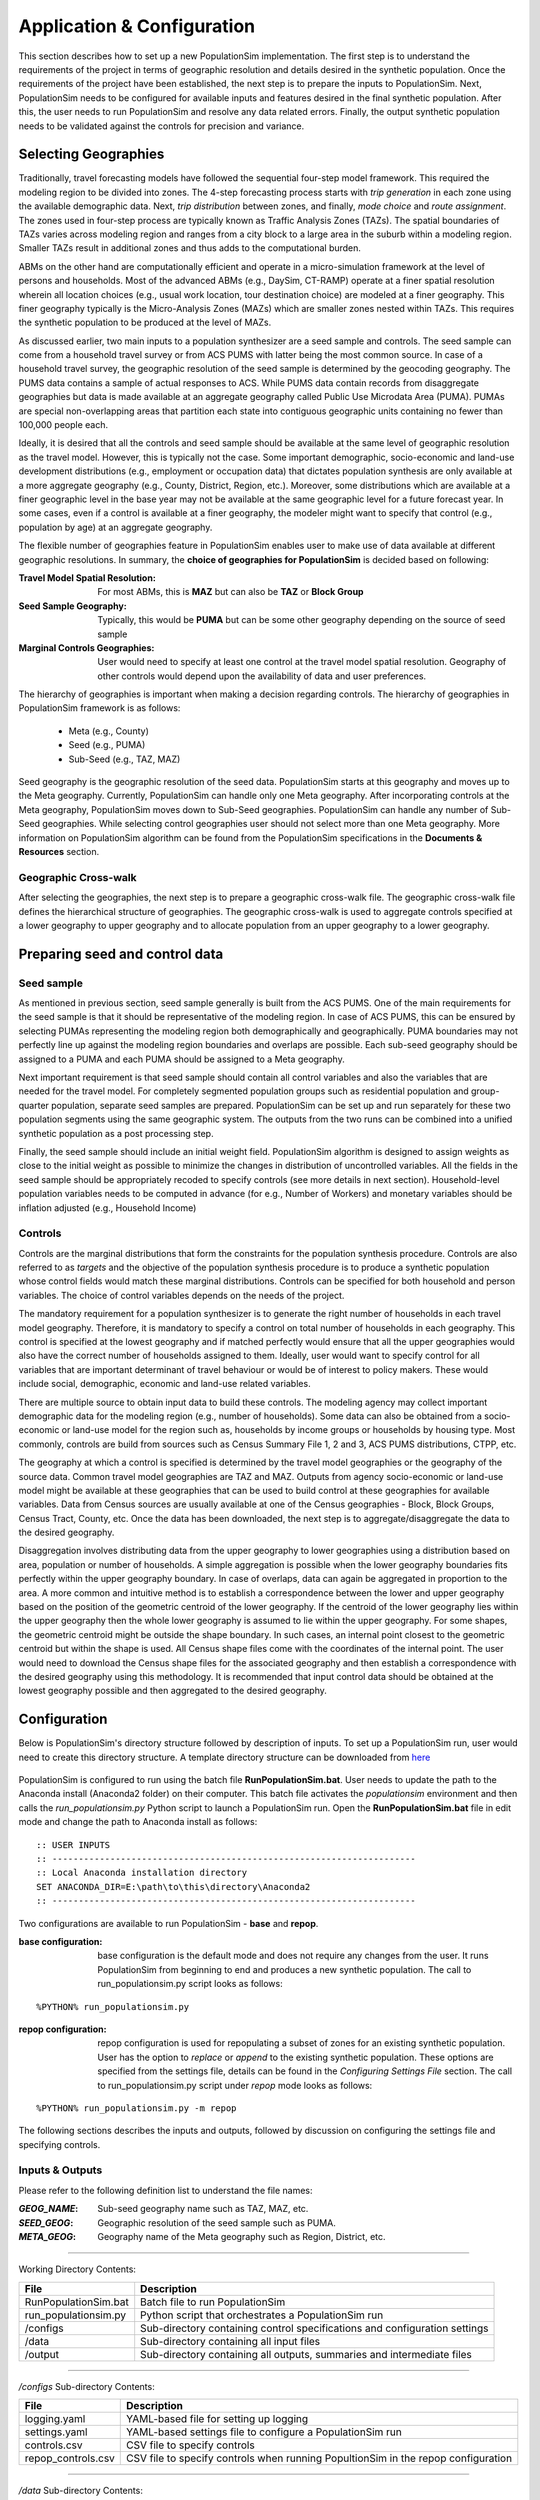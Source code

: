 .. PopulationSim documentation master file
   You can adapt this file completely to your liking, but it should at least
   contain the root `toctree` directive.

.. |br| raw:: html

   <br />
   
Application & Configuration
=============================

This section describes how to set up a new PopulationSim implementation. The first step is to understand the requirements of the project in terms of geographic resolution and details desired in the synthetic population. Once the requirements of the project have been established, the next step is to prepare the inputs to PopulationSim. Next, PopulationSim needs to be configured for available inputs and features desired in the final synthetic population. After this, the user needs to run PopulationSim and resolve any data related errors. Finally, the output synthetic population needs to be validated against the controls for precision and variance.

Selecting Geographies
----------------------

Traditionally, travel forecasting models have followed the sequential four-step model framework. This required the modeling region to be divided into zones. The 4-step forecasting process starts with *trip generation* in each zone using the available demographic data. Next, *trip distribution* between zones, and finally, *mode choice* and *route assignment*. The zones used in four-step process are typically known as Traffic Analysis Zones (TAZs). The spatial boundaries of TAZs varies across modeling region and ranges from a city block to a large area in the suburb within a modeling region. Smaller TAZs result in additional zones and thus adds to the computational burden. 

ABMs on the other hand are computationally efficient and operate in a micro-simulation framework at the level of persons and households. Most of the advanced ABMs (e.g., DaySim, CT-RAMP) operate at a finer spatial resolution wherein all location choices (e.g., usual work location, tour destination choice) are modeled at a finer geography. This finer geography typically is the Micro-Analysis Zones (MAZs) which are smaller zones nested within TAZs. This requires the synthetic population to be produced at the level of MAZs.

As discussed earlier, two main inputs to a population synthesizer are a seed sample and controls. The seed sample can come from a household travel survey or from ACS PUMS with latter being the most common source. In case of a household travel survey, the geographic resolution of the seed sample is determined by the geocoding geography. The PUMS data contains a sample of actual responses to ACS. While PUMS data contain records from disaggregate geographies but data is made available at an aggregate geography called Public Use Microdata Area (PUMA). PUMAs are special non-overlapping areas that partition each state into contiguous geographic units containing no fewer than 100,000 people each.

Ideally, it is desired that all the controls and seed sample should be available at the same  level of geographic resolution as the travel model. However, this is typically not the case. Some important demographic, socio-economic and land-use development distributions (e.g., employment or occupation data) that dictates population synthesis are only available at a more aggregate geography (e.g., County, District, Region, etc.). Moreover, some distributions which are available at a finer geographic level in the base year may not be available at the same geographic level for a future forecast year. In some cases, even if a control is available at a finer geography, the modeler might want to specify that control (e.g., population by age) at an aggregate geography.

The flexible number of geographies feature in PopulationSim enables user to make use of data available at different geographic resolutions. In summary, the **choice of geographies for PopulationSim** is decided based on following:

:Travel Model Spatial Resolution:
	For most ABMs, this is **MAZ** but can also be **TAZ** or **Block Group**
	
:Seed Sample Geography:
	Typically, this would be **PUMA** but can be some other geography depending on the source of seed sample
	
:Marginal Controls Geographies: 
	User would need to specify at least one control at the travel model spatial resolution. Geography of other controls would depend upon the availability of data and user preferences. 

The hierarchy of geographies is important when making a decision regarding controls. The hierarchy of geographies in PopulationSim framework is as follows:
	
  * Meta (e.g., County)
  * Seed (e.g., PUMA)
  * Sub-Seed (e.g., TAZ, MAZ)
 
Seed geography is the geographic resolution of the seed data. PopulationSim starts at this geography and moves up to the Meta geography. Currently, PopulationSim can handle only one Meta geography. After incorporating controls at the Meta geography, PopulationSim moves down to Sub-Seed geographies. PopulationSim can handle any number of Sub-Seed geographies. While selecting control geographies user should not select more than one Meta geography. More information on PopulationSim algorithm can be found from the PopulationSim specifications in the **Documents & Resources** section.

Geographic Cross-walk
~~~~~~~~~~~~~~~~~~~~~

After selecting the geographies, the next step is to prepare a geographic cross-walk file. The geographic cross-walk file defines the hierarchical structure of geographies. The geographic cross-walk is used to aggregate controls specified at a lower geography to upper geography and to allocate population from an upper geography to a lower geography.

  
Preparing seed and control data
--------------------------------

Seed sample
~~~~~~~~~~~

As mentioned in previous section, seed sample generally is built from the ACS PUMS. One of the main requirements for the seed sample is that it should be representative of the modeling region. In case of ACS PUMS, this can be ensured by selecting PUMAs representing the modeling region both demographically and geographically. PUMA boundaries may not perfectly line up against the modeling region boundaries and overlaps are possible. Each sub-seed geography should be assigned to a PUMA and each PUMA should be assigned to a Meta geography.

Next important requirement is that seed sample should contain all control variables and also the variables that are needed for the travel model. For completely segmented population groups such as residential population and group-quarter population, separate seed samples are prepared. PopulationSim can be set up and run separately for these two population segments using the same geographic system. The outputs from the two runs can be combined into a unified synthetic population as a post processing step.

Finally, the seed sample should include an initial weight field. PopulationSim algorithm is designed to assign weights as close to the initial weight as possible to minimize the changes in distribution of uncontrolled variables. All the fields in the seed sample should be appropriately recoded to specify controls (see more details in next section). Household-level population variables needs to be computed in advance (for e.g., Number of Workers) and monetary variables should be inflation adjusted (e.g., Household Income)

Controls
~~~~~~~~~

Controls are the marginal distributions that form the constraints for the population synthesis procedure. Controls are also referred to as *targets* and the objective of the population synthesis procedure is to produce a synthetic population whose control fields would match these marginal distributions. Controls can be specified for both household and person variables. The choice of control variables depends on the needs of the project. 

The mandatory requirement for a population synthesizer is to generate the right number of households in each travel model geography. Therefore, it is mandatory to specify a control on total number of households in each geography. This control is specified at the lowest geography and if matched perfectly would ensure that all the upper geographies would also have the correct number of households assigned to them. Ideally, user would want to specify control for all variables that are important determinant of travel behaviour or would be of interest to policy makers. These would include social, demographic, economic and land-use related variables.

There are multiple source to obtain input data to build these controls. The modeling agency may collect important demographic data for the modeling region (e.g., number of households). Some data can also be obtained from a socio-economic or land-use model for the region such as, households by income groups or households by housing type. Most commonly, controls are build from sources such as Census Summary File 1, 2 and 3, ACS PUMS distributions, CTPP, etc. 

The geography at which a control is specified is determined by the travel model geographies or the geography of the source data. Common travel model geographies are TAZ and MAZ. Outputs from agency socio-economic or land-use model might be available at these geographies that can be used to build control at these geographies for available variables. Data from Census sources are usually available at one of the Census geographies - Block, Block Groups, Census Tract, County, etc. Once the data has been downloaded, the next step is to aggregate/disaggregate the data to the desired geography. 

Disaggregation involves distributing data from the upper geography to lower geographies using a distribution based on area, population or number of households. A simple aggregation is possible when the lower geography boundaries fits perfectly within the upper geography boundary. In case of overlaps, data can again be aggregated in proportion to the area. A more common and intuitive method is to establish a correspondence between the lower and upper geography based on the position of the geometric centroid of the lower geography. If the centroid of the lower geography lies within the upper geography then the whole lower geography is assumed to lie within the upper geography. For some shapes, the geometric centroid might be outside the shape boundary. In such cases, an internal point closest to the geometric centroid but within the shape is used. All Census shape files come with the coordinates of the internal point.  The user would need to download the Census shape files for the associated geography and then establish a correspondence with the desired geography using this methodology. It is recommended that input control data should be obtained at the lowest geography possible and then aggregated to the desired geography. 


Configuration
-------------

Below is PopulationSim's directory structure followed by description of inputs. To set up a PopulationSim run, user would need to create this directory structure. A template directory structure can be downloaded from `here <https://resourcesystemsgroupinc-my.sharepoint.com/personal/binny_paul_rsginc_com/_layouts/15/guestaccess.aspx?docid=138e31404fd894713b083135b69707f97&authkey=AWwjSOG61Xu-JB6e9Fx6tMM&expiration=2018-07-14T01%3A21%3A15.000Z&e=CbdvmX>`_

  .. image:: PopulationSimFolderStructure.png

  
PopulationSim is configured to run using the batch file **RunPopulationSim.bat**. User needs to update the path to the Anaconda install (Anaconda2 folder) on their computer. This batch file activates the *populationsim* environment and then calls the *run_populationsim.py* Python script to launch a PopulationSim run. Open the **RunPopulationSim.bat** file in edit mode and change the path to Anaconda install as follows:

::

   :: USER INPUTS
   :: ---------------------------------------------------------------------
   :: Local Anaconda installation directory
   SET ANACONDA_DIR=E:\path\to\this\directory\Anaconda2
   :: ---------------------------------------------------------------------

Two configurations are available to run PopulationSim - **base** and **repop**.

:base configuration:

  base configuration is the default mode and does not require any changes from the user. It runs PopulationSim from beginning to end and produces a new synthetic population. The call to run_populationsim.py script looks as follows:
  
::

   %PYTHON% run_populationsim.py

:repop configuration:

  repop configuration is used for repopulating a subset of zones for an existing synthetic population. User has the option to *replace* or *append* to the existing synthetic population. These options are specified from the settings file, details can be found in the *Configuring Settings File* section. The call to run_populationsim.py script under *repop* mode looks as follows:

::

   %PYTHON% run_populationsim.py -m repop
   
The following sections describes the inputs and outputs, followed by discussion on configuring the settings file and specifying controls. 

Inputs & Outputs
~~~~~~~~~~~~~~~~~~~

Please refer to the following definition list to understand the file names:

:*GEOG_NAME*: Sub-seed geography name such as TAZ, MAZ, etc.
:*SEED_GEOG*: Geographic resolution of the seed sample such as PUMA.
:*META_GEOG*: Geography name of the Meta geography such as Region, District, etc.

 
--------------------------------------------------------------  

Working Directory Contents:

+-----------------------+----------------------------------------------------------------------------+
| File                  | Description                                                                |
+=======================+============================================================================+
| RunPopulationSim.bat  | Batch file to run PopulationSim                                            |
+-----------------------+----------------------------------------------------------------------------+
| run_populationsim.py  | Python script that orchestrates a PopulationSim run                        |
+-----------------------+----------------------------------------------------------------------------+
| /configs              | Sub-directory containing control specifications and configuration settings |
+-----------------------+----------------------------------------------------------------------------+
| /data                 | Sub-directory containing all input files                                   |
+-----------------------+----------------------------------------------------------------------------+
| /output               | Sub-directory containing all outputs, summaries and intermediate files     |
+-----------------------+----------------------------------------------------------------------------+

--------------------------------------------------------------  

*/configs* Sub-directory Contents:

+--------------------+-----------------------------------------------------------------------------------+
| File               | Description                                                                       |
+====================+===================================================================================+
| logging.yaml       | YAML-based file for setting up logging                                            |
+--------------------+-----------------------------------------------------------------------------------+
| settings.yaml      | YAML-based settings file to configure a PopulationSim run                         |
+--------------------+-----------------------------------------------------------------------------------+
| controls.csv       | CSV file to specify controls                                                      |          
+--------------------+-----------------------------------------------------------------------------------+
| repop_controls.csv | CSV file to specify controls when running PopultionSim in the repop configuration |
+--------------------+-----------------------------------------------------------------------------------+

--------------------------------------------------------------  

*/data* Sub-directory Contents:

+-------------------------------------+-------------------------------------------------------------------------------------+
| File                                | Description                                                                         |
+=====================================+=====================================================================================+
| control_totals_GEOG_NAME.csv        | Marginal control totals at each spatial resolution named *GEOG_NAME*                |
+-------------------------------------+-------------------------------------------------------------------------------------+
| repop_control_totals_GEOG_NAME.csv  | Marginal control totals at each spatial resolution named *GEOG_NAME* for repop run  |
+-------------------------------------+-------------------------------------------------------------------------------------+
| geo_crosswalk.csv                   | Geographic cross-walk file                                                          |          
+-------------------------------------+-------------------------------------------------------------------------------------+
| seed_households.csv                 | Seed sample of households                                                           |          
+-------------------------------------+-------------------------------------------------------------------------------------+
| seed_persons.csv                    | Seed sample of persons                                                              |
+-------------------------------------+-------------------------------------------------------------------------------------+

--------------------------------------------------------------  

*/output* Sub-directory Contents (populated at the end of a PopulationSim run):

This sub-directory is populated at the end of the PopulationSim run. The table below list all possible outputs from a PopulationSim run. User has the option to specify the output files that should be exported at the end of a run, details can be found in the *Configuring Settings File* section.

+---------------------------------+----------------------------+-----------------------------------------------------------------------------------------+
| File                            | Group                      | Description                                                                             |
+=================================+============================+=========================================================================================+
| asim.log                        | Logging                    | Log file                                                                                |
+---------------------------------+----------------------------+-----------------------------------------------------------------------------------------+
| pipeline.h5                     | Data Pipeline              | HDF5 data pipeline which stores all the inputs, outputs and intermediate files          |
+---------------------------------+----------------------------+-----------------------------------------------------------------------------------------+
| expanded_household_ids.csv      | Final Synthetic Population | List of expanded household IDs with their geographic assignment. User would join |br|   | 
|                                 |                            | this file with the seed sample to generate a fully expanded synthetic population        |          
+---------------------------------+----------------------------+-----------------------------------------------------------------------------------------+
| expanded_households.csv         | Final Synthetic Population | Fully expanded synthetic population of households. User can specify the attributes |br| |
|                                 |                            | to be included from the *seed sample* in the *settings.YAML* file                       |           
+---------------------------------+----------------------------+-----------------------------------------------------------------------------------------+
| expanded_persons.csv            | Final Synthetic Population | Fully expanded synthetic population of persons. User can specify the attributes to |br| | 
|                                 |                            | be included from the *seed sample* in the *settings.YAML* file                          |          
+---------------------------------+----------------------------+-----------------------------------------------------------------------------------------+
| incidence_table.csv             | Intermediate               | Intermediate incidence table                                                            |
+---------------------------------+----------------------------+-----------------------------------------------------------------------------------------+
| household_groups.csv            | Intermediate               | Unique household group assignments based on controls variables                          |
+---------------------------------+----------------------------+-----------------------------------------------------------------------------------------+
| GEOG_NAME_control_data.csv      | Intermediate               | Input control data at each geographic level - *GEOG_NAME*                               |
+---------------------------------+----------------------------+-----------------------------------------------------------------------------------------+
| GEOG_NAME_controls.csv          | Intermediate               | Control totals at each geographic level (*GEOG_NAME*) containing only the controls |br| |
|                                 |                            | specified in the *configs/controls.csv* control specification file                      |
+---------------------------------+----------------------------+-----------------------------------------------------------------------------------------+
| GEOG_NAME_weights.csv           | Intermediate               | List of household weights with their geographic assignment                              |
+---------------------------------+----------------------------+-----------------------------------------------------------------------------------------+
| GEOG_NAME_weights_sparse.csv    | Intermediate               | List of household weights with their geographic assignment                              |
+---------------------------------+----------------------------+-----------------------------------------------------------------------------------------+
| control_spec.csv                | Intermediate               | Control specification used for the run                                                  |
+---------------------------------+----------------------------+-----------------------------------------------------------------------------------------+
| geo_cross_walk.csv              | Intermediate               | Input geographic cross-walk                                                             |
+---------------------------------+----------------------------+-----------------------------------------------------------------------------------------+
| crosswalk.csv                   | Intermediate               | Trimmed geographic cross-walk used in PopulationSim run                                 |
+---------------------------------+----------------------------+-----------------------------------------------------------------------------------------+
| trace_GEOG_NAME_weights.csv     | Tracing                    | Trace file listing household weights for the trace geography specified in settings      |
+---------------------------------+----------------------------+-----------------------------------------------------------------------------------------+
| summary_hh_weights.csv          | Summary                    | List of household with weights through different stages of PopulationSim                |
+---------------------------------+----------------------------+-----------------------------------------------------------------------------------------+
| summary_GEOG_NAME.csv           | Summary                    | Marginal Controls vs. Synthetic Population Comparison at *GEOG_NAME* level              |
+---------------------------------+----------------------------+-----------------------------------------------------------------------------------------+
| summary_GEOG_NAME_aggregate.csv | Summary                    | Household weights aggregate to *SEED_GEOG* at the end of allocation to *GEOG_NAME*      |
+---------------------------------+----------------------------+-----------------------------------------------------------------------------------------+
| summary_GEOG_NAME_SEED_GEOG.csv | Summary                    | Marginal Controls vs. Synthetic Population Comparison at *SEED_GEOG* level using |br|   |
|                                 |                            | weights from allocation at *GEOG_NAME* level                                            |
+---------------------------------+----------------------------+-----------------------------------------------------------------------------------------+


Configuring Settings File
~~~~~~~~~~~~~~~~~~~~~~~~~~~~~

PopulationSim is configured using the *configs/settings.YAML* file. The user has the flexibility to specify the following settings:

**Algorithm/Software Configuration**:

:: 

  INTEGERIZE_WITH_BACKSTOPPED_CONTROLS: True
  SUB_BALANCE_WITH_FLOAT_SEED_WEIGHTS: False
  GROUP_BY_INCIDENCE_SIGNATURE: True
  USE_SIMUL_INTEGERIZER: True
  USE_CVXPY: False
  max_expansion_factor: 30

+--------------------------------------+------------+---------------------------------------------------------------------------------+
| Attribute                            | Value      | Description                                                                     |
+======================================+============+=================================================================================+
| INTEGERIZE_WITH_BACKSTOPPED_CONTROLS | True/False | When set to **True**, upper geography controls are imputed for current |br|     |
|                                      |            | geography and used as additional controls for integerization                    |
+--------------------------------------+------------+---------------------------------------------------------------------------------+
| SUB_BALANCE_WITH_FLOAT_SEED_WEIGHTS  | True/False | When **True**, PopulationSim uses floating weights from upper geography         |
+--------------------------------------+------------+---------------------------------------------------------------------------------+
| GROUP_BY_INCIDENCE_SIGNATURE         | True/False | When **True**, PopulationSim groups the household incidence by HH group         |
+--------------------------------------+------------+---------------------------------------------------------------------------------+
| USE_SIMUL_INTEGERIZER                | True/False | PopulationSim Integerizer can run in two modes: |br|                            |
|                                      |            |      1. Sequential - Zones are processed in a ascending order of number of |br| |
|                                      |            |         households in the zone |br|                                             |
|                                      |            |      2. Simultaneous - Zones are processed simultaneously |br|                  |
|                                      |            |                                                                                 |
|                                      |            | *for more details, refer the TRB paper on Docs page*                            |
+--------------------------------------+------------+---------------------------------------------------------------------------------+
| USE_CVXPY                            | True/False | A third-party solver is used for integerization - CVXPY or or-tools |br|        |
|                                      |            | **CVXPY** currently is not available for Windows                                |
+--------------------------------------+------------+---------------------------------------------------------------------------------+
| max_expansion_factor                 | > 0        | Maximum HH expansion factor weight setting. This settings dictates the |br|     |
|                                      |            | ratio of the final weight of the household record to its initial weight. |br|   |
|                                      |            | For example, a maxExpansionFactor setting of 5 would mean a household |br|      |
|                                      |            | having a PUMS weight of x can have a final weight of not more than 5x, |br|     |
|                                      |            | thus effectively restricting the number of times a record can be sampled. |br|  |
|                                      |            | The user might need to adjust this setting to enable sampling of a record |br|  |
|                                      |            | with a rare household configuration. Otherwise, it might result in some |br|    |
|                                      |            | controls not being matched due to unavailability of records to sample from |br| |
+--------------------------------------+------------+---------------------------------------------------------------------------------+

        

**Geographic Settings**:

:: 

  geographies: [META_GEOG, SEED_GEOG, SUB_SEED_GEOG_1, SUB_SEED_GEOG_2]
  seed_geography: SEED_GEOG

+----------------+---------------------+---------------------------------------------------------------------------------+
| Attribute      | Value               | Description                                                                     |
+================+=====================+=================================================================================+
| geographies    | List of geographies | List of geographies at which the controls are specified including the SEED |br| |
|                |                     | geography. The geographies should be in the following order: |br|               |
|                |                     | *META_GEOG* >> *SEED_GEOG* >> *SUB_SEED_GEOG_1* >> *SUB_SEED_GEOG_2* >> ... |br||
|                |                     | Example - [REGION, PUMA, TAZ, MAZ] |br|                                         |
|                |                     | Any number of geographies are allowed |br|                                      |
|                |                     | These geography names should be used as prefixes in control data file names |br||
|                |                     | for the corresponding geographies                                               |
+----------------+---------------------+---------------------------------------------------------------------------------+
| seed_geography | SEED_GEOG           | Seed geography name from the list of geographies                                |
+----------------+---------------------+---------------------------------------------------------------------------------+


**Tracing**:

:: 

  trace_geography:
	GEOG_1: 100
	GEOG_2: 10200

+-----------+---------------------------------------------------------------------------------+
| Attribute | Description                                                                     |
+===========+=================================================================================+
| GEOG_1    | ID of GEOG_1 zone that should be traced. Example, TRACT = 100                   |
+-----------+---------------------------------------------------------------------------------+
| GEOG_2    | ID of GEOG_1 zone that should be traced. Example, TAZ = 10200                   |
+-----------+---------------------------------------------------------------------------------+

**data directory**:

:: 

  data_dir: data

+-----------+---------------------------------------------------------------------------------+
| Attribute | Description                                                                     |
+===========+=================================================================================+
| data_dir  | Name of the data_directory within the working directory                         |
+-----------+---------------------------------------------------------------------------------+


**Input Data Tables**

This setting is used to specify details of various inputs to PopulationSim. Below is the list of the inputs in the PopulationSim data pipeline:

	* Seed-Households
	* Seed-Persons
	* Geographic CrossWalk 
	* Control data at each control geography 
	
For each input table, user is required to specify an import table name, input CSV file name, index column name and column name map (only for renaming column names). User can also specify a list of columns to be dropped. An example is shown below followed by description of attributes.

::

	input_table_list:
	- tablename: households
		filename : seed_households.csv
		index_col: hh_id
		column_map:
		hhnum: hh_id
	- tablename: persons
		filename : seed_persons.csv
		column_map:
		hhnum: hh_id
		SPORDER: per_num
		# drop mixed type fields that appear to have been incorrectly generated
		drop_columns:
		- indp02
		- naicsp02
		- occp02
		- socp00
		- occp10
		- socp10
		- indp07
		- naicsp07
	- tablename: geo_cross_walk
		filename : geo_cross_walk.csv
		column_map:
		TRACTCE: TRACT
	- tablename: TAZ_control_data
		filename : control_totals_taz.csv
	- tablename: TRACT_control_data
		filename : control_totals_tract.csv
	- tablename: REGION_control_data
		filename : scaled_control_totals_meta.csv

+--------------+---------------------------------------------------------------------------------------+
| Attribute    | Description                                                                           |
+==============+=======================================================================================+
| tablename    | Name of the imported CSV file in the PopulationSim data pipeline. The input |br|      |
|              | names in the PopulationSim data pipeline should be named as per the following |br|    |
|              | standard: |br|                                                                        |
|              | 1. Seed-Households - *households* |br|                                                |
|              | 2. Seed-Persons - *persons* |br|                                                      |
|              | 3. Geographic CrossWalk - *geo_cross_walk* |br|                                       |
|              |                                                                                       |
|              |    The field names in the geographic cross-walk should be same as the geography |br|  |
|              |    names specified in the settings file                                               |
|              |                                                                                       |
|              | 4. Control data at each control geography - *GEOG_NAME_control_data*, |br|            |
|              |    where *GEOG_NAME*  is the name of the control geography                            |
|              |                                                                                       |
+--------------+---------------------------------------------------------------------------------------+
| filename     | Name of the input CSV file in the data folder                                         |
+--------------+---------------------------------------------------------------------------------------+
| index_col    | Name of the unique ID field in the seed household data                                |          
+--------------+---------------------------------------------------------------------------------------+
| column_map   | Column map of fields to be renamed. The format for the column map is as follows: |br| |          
|              | ``Name in CSV: New Name``                                                             |
+--------------+---------------------------------------------------------------------------------------+
| drop_columns | List of columns to be dropped from the input data                                     |
+--------------+---------------------------------------------------------------------------------------+


**Reserved Column Names**:

Three columns representing the following needs to be specified:

- Initial weight on households
- Unique household identifier
- Control on total number of households at the lowest geographic level

:: 

  household_weight_col: WGTP
  household_id_col: hh_id
  total_hh_control: num_hh

+------------------------+------------------------------------------------------------------+
| Attribute              | Description                                                      |
+========================+==================================================================+
| household_weight_col   | Initial weight column in the household seed sample               |
+------------------------+------------------------------------------------------------------+
| household_id_col       | Unique household ID column in the household seed sample          |
+------------------------+------------------------------------------------------------------+
| total_hh_control       | Total number of household control at the lowest geographic level |
+------------------------+------------------------------------------------------------------+


**Control Specification File Name**:

::

  control_file_name: controls.csv

+---------------------+--------------------------------------------+
| Attribute           | Description                                |
+=====================+============================================+
| control_file_name   | Name of the CSV control specification file |
+---------------------+--------------------------------------------+


**Output Tables**:

Inputs & Outputs section listed all possible outputs. This setting is used to specify the list of outputs. User can specify either a list of output tables to include or to skip using the *action* attribute as shown below in the example. if neither is specified, then all check pointed tables will be written. The HDF5 data pipeline and all summary files are written out regardless of this setting.

::

  output_tables:
    action: include
    tables:
      - households
      - persons  
	  - expanded_household_ids

+------------+---------------------------------------------------+
| Attribute  | Description                                       |
+============+===================================================+
| action     | *include* or *skip* the list of tables specified  |
+------------+---------------------------------------------------+
| tables     | List of table to be written out or skipped        |
+------------+---------------------------------------------------+
	  
	
**Steps for base mode**:	  

This setting lists the sub-modules or steps to be run by the PopulationSim orchestrator. ActivitySim framework allows user to resume a PopulationSim run from a specific point. This is specified using the attribute ``resume_after``. The step, ``sub_balancing.geography`` is repeated for each sub-seed geography.

::

  run_list:
    steps:
      - input_pre_processor
      - setup_data_structures
      - initial_seed_balancing
      - meta_control_factoring
      - final_seed_balancing
      - integerize_final_seed_weights
      - sub_balancing.geography=TRACT
      - sub_balancing.geography=TAZ
      - expand_households
      - write_results
      - summarize
  
    #resume_after: integerize_final_seed_weights	  
	  
+----------------+---------------------------------------------------+
| Attribute      | Description                                       |
+================+===================================================+
| steps          | List of steps to be run                           |
+----------------+---------------------------------------------------+
| resume_after   | The step from which the current run should resume |
+----------------+---------------------------------------------------+


**Steps for repop mode**:

When running PoulationSim in repop mode, the steps specified in this setting are run. The repop mode runs over an existing synthetic population and uses the data pipeline HDF5 file from the base run as an input. The default value for the ``resume_after`` setting under the repop mode is *summarize* which is the last step of a base run. In other words, repop mode starts from the last step of the base run and modifies the base synthetic population as per the new controls. User can choose either *append* or *replace* in the ``expand_households.repop`` attribute to modify the existing synthetic population

::

  repop:
    steps:
      - input_pre_processor.table_list=repop_input_table_list
      - repop_setup_data_structures
      - initial_seed_balancing.final=true
      - integerize_final_seed_weights.repop
      - repop_balancing
      # expand_households options are append or replace
      - expand_households.repop;append
      - write_results.repop
  
    resume_after: summarize

+----------------+--------------------------------------------------------+
| Attribute      | Description                                            |
+================+========================================================+
| steps          | List of steps to be run |br|                           |
|                | Two options for the expand_households.repop step |br|  |
|                | 1. append |br|                                         |
|                | 2. replace                                             |
+----------------+--------------------------------------------------------+
| resume_after   | The step from which the current run should resume      |
+----------------+--------------------------------------------------------+


**Control Specification File Name for repop mode**:

::

  repop_control_file_name: repop_controls.csv

+---------------------------+--------------------------------------------------------+
| Attribute                 | Description                                            |
+===========================+========================================================+
| repop_control_file_name   | Name of the CSV control specification file for repop   |
+---------------------------+--------------------------------------------------------+


**Input Data Tables for repop mode**

As mentioned earlier, repop mode requires the data pipeline (HDF5 file) from the base run. User should copy the HDF5 file from the base outputs to the repop set up. The data input which needs to be specified in this setting is the control data for the subset of geographies to be modified. Input tables for the repop mode can be specified in the same manner as base mode.

::

  repop_input_table_list:
    - taz_control_data:
      filename : repop_control_totals_taz.csv
      tablename: TAZ_control_data

	  
	  

Specifying Controls
~~~~~~~~~~~~~~~~~~~~~

The controls for a PopulationSim run are specified using the control specification CSV file. Following the ActivitySim framework, Python expressions are used for specifying control constraints.  An example file is below.  

+----------------------+-----------+------------+------------+---------------+---------------------------------------------------------------------+
| target               | geography | seed_table | importance | control_field |  expression                                                         |
+======================+===========+============+============+===============+=====================================================================+
| num_hh               | TAZ       | households | 1000000000 | HHBASE        | (households.WGTP > 0) & (households.WGTP < np.inf)                  |
+----------------------+-----------+------------+------------+---------------+---------------------------------------------------------------------+
| hh_size_4_plus       | TAZ       | households | 5000       | HHSIZE4       | households.NP >= 4                                                  |
+----------------------+-----------+------------+------------+---------------+---------------------------------------------------------------------+
| hh_age_15_24         | TAZ       | households | 500        | HHAGE1        | (households.AGEHOH > 15) & (households.AGEHOH <= 24)                |
+----------------------+-----------+------------+------------+---------------+---------------------------------------------------------------------+
| hh_inc_15            | TAZ       | households | 500        | HHINC1        | (households.HHINCADJ > -999999999) & (households.HHINCADJ <= 21297) |
+----------------------+-----------+------------+------------+---------------+---------------------------------------------------------------------+
| students_fam_housing | TAZ       | persons    | 500        | OSUFAM        | persons.OSUTAG == 1                                                 |
+----------------------+-----------+------------+------------+---------------+---------------------------------------------------------------------+
| hh_wrks_3_plus       | TRACT     | households | 1000       | HHWORK3       | households.NWESR >= 3                                               |
+----------------------+-----------+------------+------------+---------------+---------------------------------------------------------------------+
| hh_by_type_sf        | TRACT     | households | 1000       | SF            | households.HTYPE == 1                                               |
+----------------------+-----------+------------+------------+---------------+---------------------------------------------------------------------+
| persons_occ_8        | REGION    | persons    | 1000       | OCCP8         | persons.OCCP == 8                                                   |
+----------------------+-----------+------------+------------+---------------+---------------------------------------------------------------------+

Attribute definitions are as follows:

:target:
        target is the name of the control in PopulationSim
:geography:
        geography is the geographic level of the control, as specified in ``geographies``
:seed_table:
        seed_table is the seed table the control applies to and it can be ``households`` or ``persons``.  If persons, then persons are aggregated to households using the count operator
:importance:
        importance is the importance weight for the control
:control_field:
        control_field is the field in the control data input files that this control applies to
:expression:
        expression is a valid Python/Pandas expression that identifies seed households or persons that this control applies to

  


Error Handling & Debugging
--------------------------

It is recommended to do appropriate checks on input data before running PopulationSim. 

Checks on data inputs
~~~~~~~~~~~~~~~~~~~~~~~

While PopulationSim algorithm is designed to work even with imperfect data, but an error-free and consistent data guarantees optimal performance. Poor performance and errors are usually the result of imperfect data and it is the responsibility of the user to do necessary QA//QC on the input data. Some data problems that are frequently encountered are as follows:

	* Miscoding of data 
	* Inconsistent controls
	* Controls do not add to total number of households
	* Controls do not aggregate consistently
	* missing or mislabelled controls

Common run-time errors
~~~~~~~~~~~~~~~~~~~~~~~~~~~~~~

Below is a list of common run-time errors:

**Tabs in settings.YAML file**

User should not use /t (tabs) while configuring the settings.YAML file. Presence of /t would result in the following error:

  .. image:: YAML_Tab_Error.JPG
